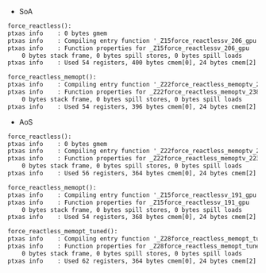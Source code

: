 - SoA

#+BEGIN_SRC txt
force_reactless():
ptxas info    : 0 bytes gmem
ptxas info    : Compiling entry function '_Z15force_reactlessv_206_gpu' for 'sm_60'
ptxas info    : Function properties for _Z15force_reactlessv_206_gpu
    0 bytes stack frame, 0 bytes spill stores, 0 bytes spill loads
ptxas info    : Used 54 registers, 400 bytes cmem[0], 24 bytes cmem[2]

force_reactless_memopt():
ptxas info    : Compiling entry function '_Z22force_reactless_memoptv_238_gpu' for 'sm_60'
ptxas info    : Function properties for _Z22force_reactless_memoptv_238_gpu
    0 bytes stack frame, 0 bytes spill stores, 0 bytes spill loads
ptxas info    : Used 54 registers, 396 bytes cmem[0], 24 bytes cmem[2]
#+END_SRC

- AoS

#+BEGIN_SRC txt
force_reactless():
ptxas info    : 0 bytes gmem
ptxas info    : Compiling entry function '_Z22force_reactless_memoptv_223_gpu' for 'sm_60'
ptxas info    : Function properties for _Z22force_reactless_memoptv_223_gpu
    0 bytes stack frame, 0 bytes spill stores, 0 bytes spill loads
ptxas info    : Used 56 registers, 364 bytes cmem[0], 24 bytes cmem[2]

force_reactless_memopt():
ptxas info    : Compiling entry function '_Z15force_reactlessv_191_gpu' for 'sm_60'
ptxas info    : Function properties for _Z15force_reactlessv_191_gpu
    0 bytes stack frame, 0 bytes spill stores, 0 bytes spill loads
ptxas info    : Used 54 registers, 368 bytes cmem[0], 24 bytes cmem[2]

force_reactless_memopt_tuned():
ptxas info    : Compiling entry function '_Z28force_reactless_memopt_tunedv_254_gpu' for 'sm_60'
ptxas info    : Function properties for _Z28force_reactless_memopt_tunedv_254_gpu
    0 bytes stack frame, 0 bytes spill stores, 0 bytes spill loads
ptxas info    : Used 62 registers, 364 bytes cmem[0], 24 bytes cmem[2]
#+END_SRC
